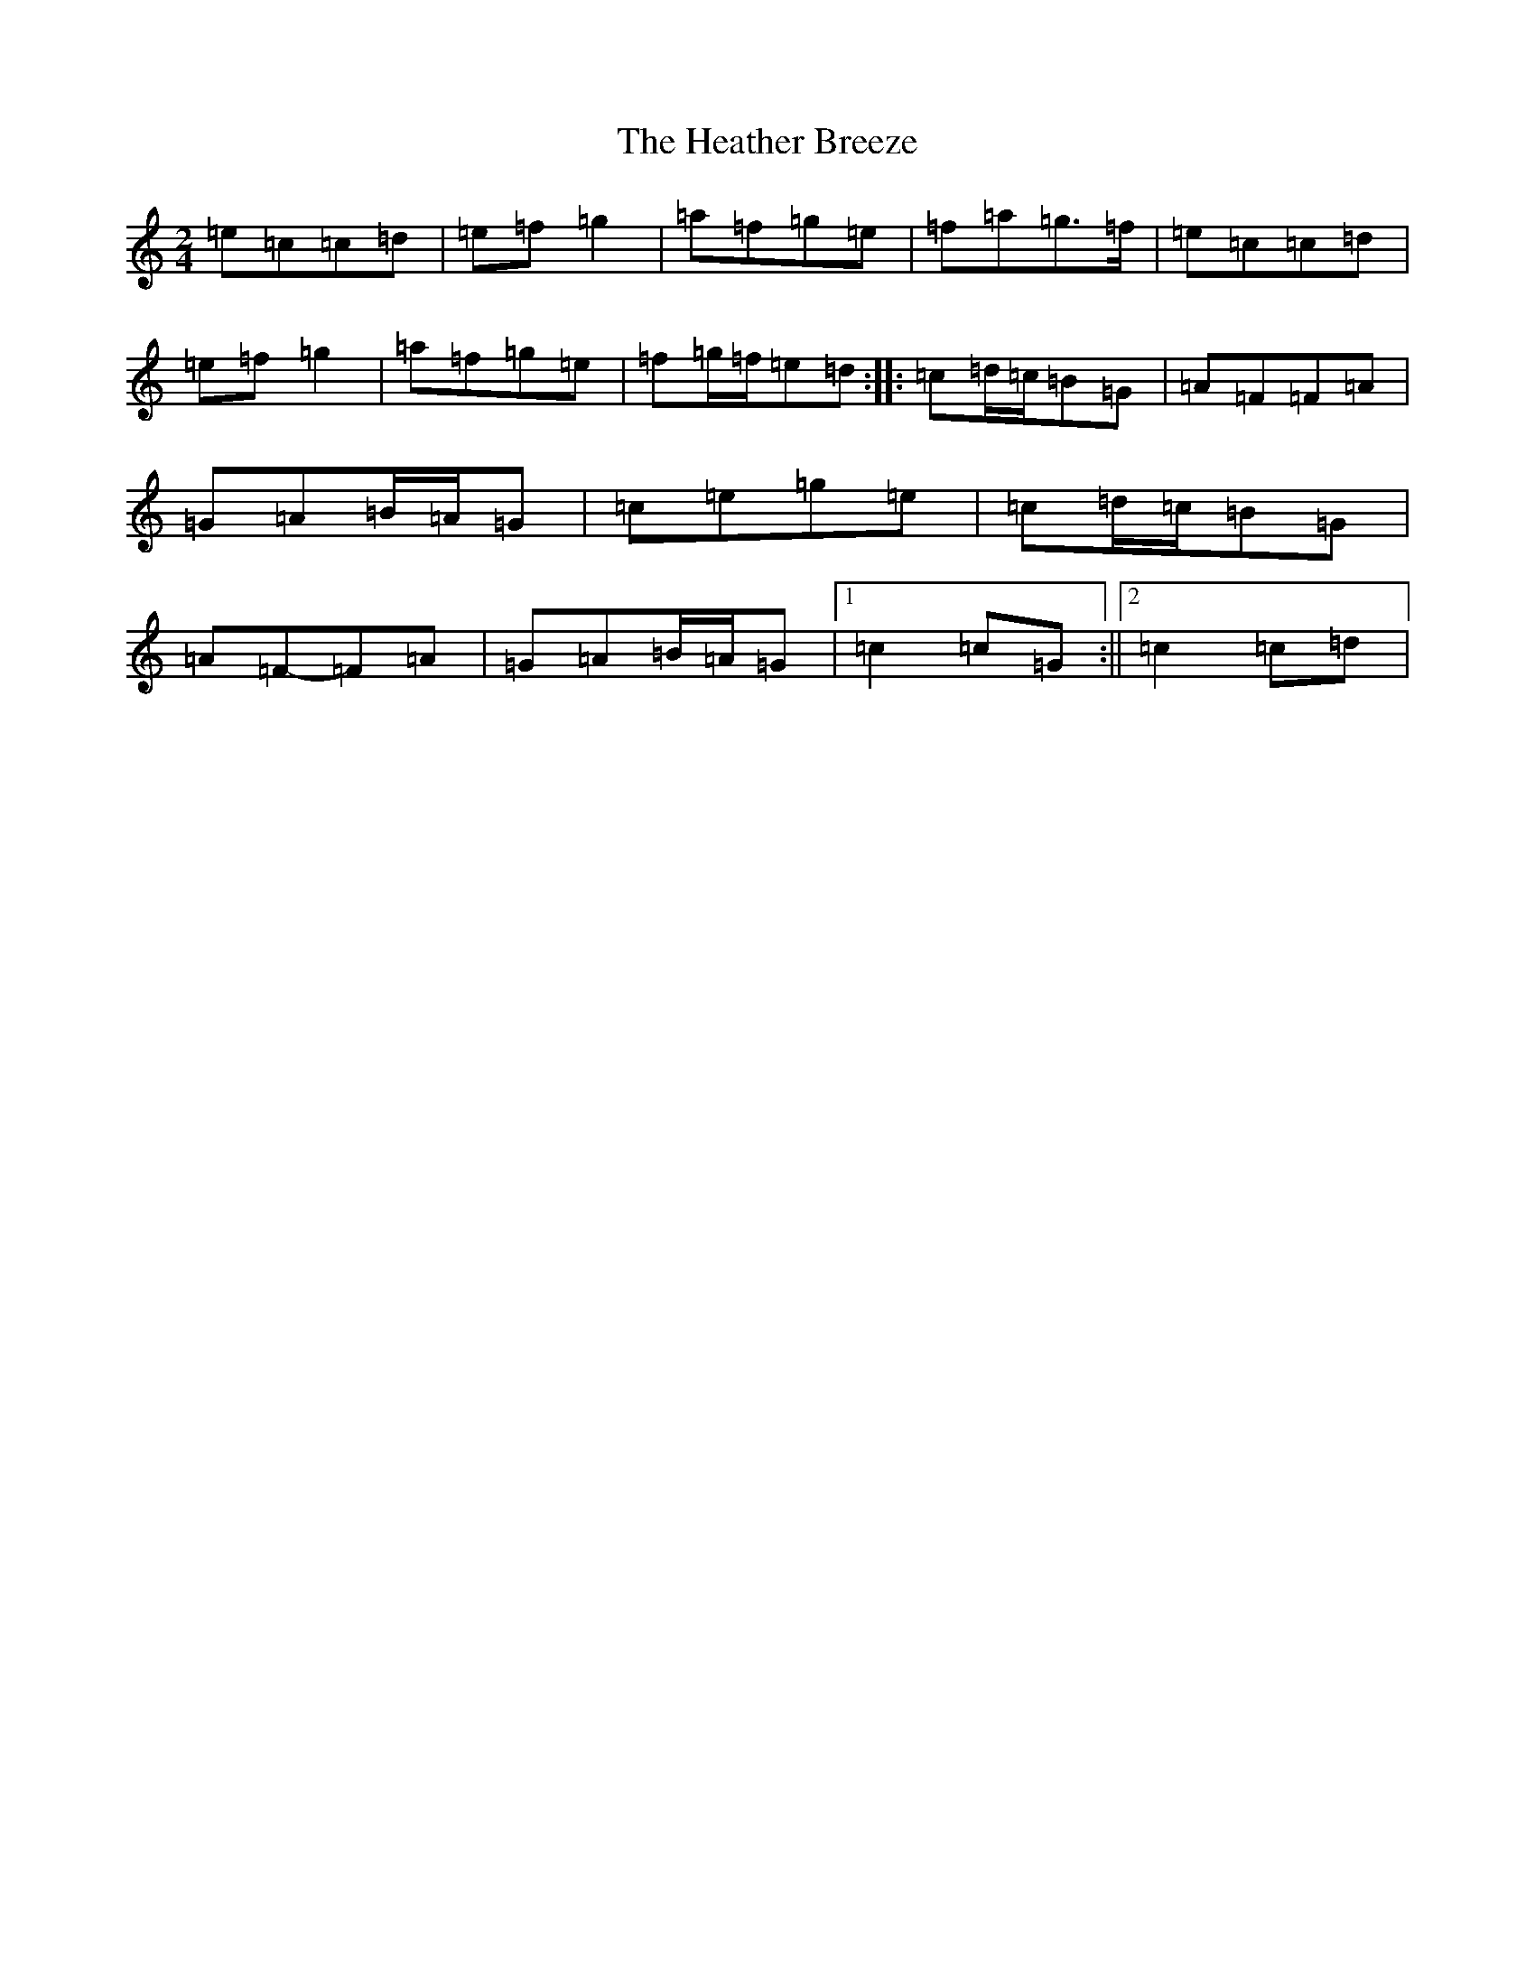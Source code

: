 X: 16843
T: Heather Breeze, The
S: https://thesession.org/tunes/5185#setting17458
R: polka
M:2/4
L:1/8
K: C Major
=e=c=c=d|=e=f=g2|=a=f=g=e|=f=a=g>=f|=e=c=c=d|=e=f=g2|=a=f=g=e|=f=g/2=f/2=e=d:||:=c=d/2=c/2=B=G|=A=F=F=A|=G=A=B/2=A/2=G|=c=e=g=e|=c=d/2=c/2=B=G|=A=F-=F=A|=G=A=B/2=A/2=G|1=c2=c=G:||2=c2=c=d|